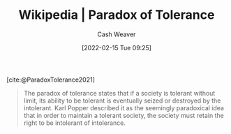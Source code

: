 :PROPERTIES:
:ROAM_REFS: [cite:@ParadoxTolerance2021]
:ID:       b0e5ef46-d1f3-43ce-9fc0-2a9ce52ce4c9
:DIR:      /home/cashweaver/proj/roam/attachments/b0e5ef46-d1f3-43ce-9fc0-2a9ce52ce4c9
:END:
#+title: Wikipedia | Paradox of Tolerance
#+author: Cash Weaver
#+date: [2022-02-15 Tue 09:25]
#+filetags: :reference:
 
[cite:@ParadoxTolerance2021]

#+begin_quote
The paradox of tolerance states that if a society is tolerant without limit, its ability to be tolerant is eventually seized or destroyed by the intolerant. Karl Popper described it as the seemingly paradoxical idea that in order to maintain a tolerant society, the society must retain the right to be intolerant of intolerance.
#+end_quote

#+print_bibliography:
* Anki :noexport:
:PROPERTIES:
:ANKI_DECK: Default
:END:


